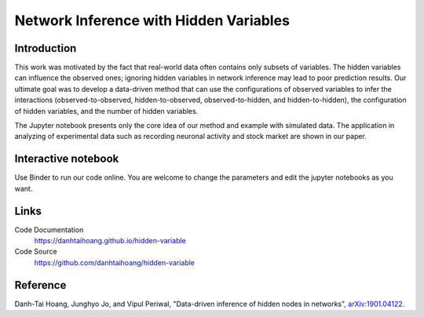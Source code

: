 Network Inference with Hidden Variables
=======================================

Introduction
-----------------------------
This work was motivated by the fact that real-world data often contains only subsets of variables. The hidden variables can influence the observed ones; ignoring hidden variables in network inference may lead to poor prediction results. Our ultimate goal was to develop a data-driven method that can use the configurations of observed variables to infer the interactions (observed-to-observed, hidden-to-observed, observed-to-hidden, and hidden-to-hidden), the configuration of hidden variables, and the number of hidden variables.

The Jupyter notebook presents only the core idea of our method and example with simulated data. The application in analyzing of experimental data such as recording neuronal activity and stock market are shown in our paper.

Interactive notebook
-----------------------------
Use Binder to run our code online. You are welcome to change the parameters and edit the jupyter notebooks as you want. 

.. image:: https://mybinder.org/badge.svg
   :target: https://mybinder.org/v2/gh/danhtaihoang/hidden-variables/master?filepath=sphinx%2Fcodesource

Links
----------------------------
Code Documentation
    https://danhtaihoang.github.io/hidden-variable

Code Source
    https://github.com/danhtaihoang/hidden-variable

Reference
----------------------------
Danh-Tai Hoang, Junghyo Jo, and Vipul Periwal, "Data-driven inference of hidden nodes in networks", `arXiv:1901.04122 <https://arxiv.org/abs/1901.04122>`_.
